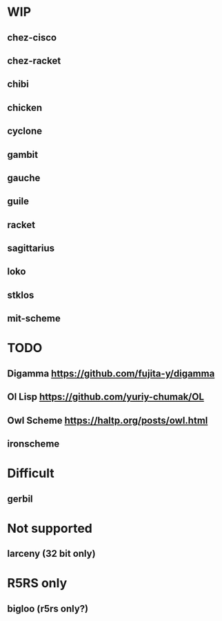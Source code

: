 * WIP
** chez-cisco
** chez-racket
** chibi
** chicken
** cyclone
** gambit
** gauche
** guile
** racket
** sagittarius
** loko
** stklos
** mit-scheme

* TODO
** Digamma https://github.com/fujita-y/digamma
** Ol Lisp https://github.com/yuriy-chumak/OL
** Owl Scheme https://haltp.org/posts/owl.html
** ironscheme

* Difficult
** gerbil


* Not supported
** larceny (32 bit only)

* R5RS only
** bigloo (r5rs only?)
